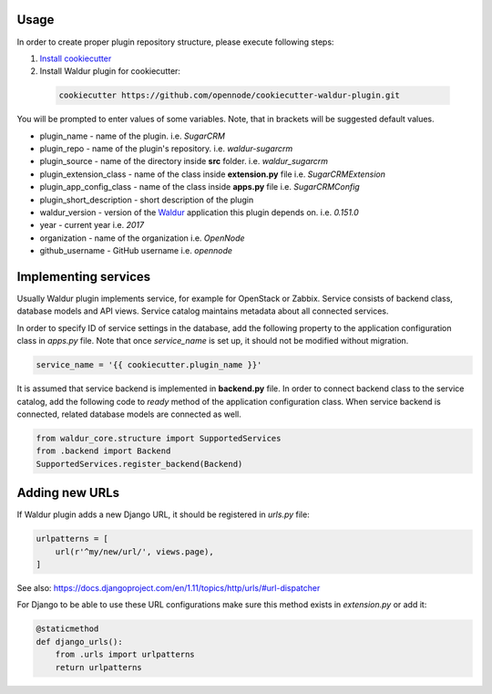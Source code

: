 Usage
=====

In order to create proper plugin repository structure, please execute following steps:

1. `Install cookiecutter <http://cookiecutter.readthedocs.org/en/latest/installation.html>`_

2. Install Waldur plugin for cookiecutter:

  .. code-block:: bash

    cookiecutter https://github.com/opennode/cookiecutter-waldur-plugin.git


You will be prompted to enter values of some variables.
Note, that in brackets will be suggested default values.

- plugin_name - name of the plugin. i.e. `SugarCRM`
- plugin_repo - name of the plugin's repository. i.e. `waldur-sugarcrm`
- plugin_source - name of the directory inside **src** folder. i.e. `waldur_sugarcrm`
- plugin_extension_class - name of the class inside **extension.py** file i.e. `SugarCRMExtension`
- plugin_app_config_class - name of the class inside **apps.py** file i.e. `SugarCRMConfig`
- plugin_short_description - short description of the plugin
- waldur_version - version of the `Waldur <http://docs.waldur.com/>`_
  application this plugin depends on. i.e. `0.151.0`
- year - current year i.e. `2017`
- organization - name of the organization i.e. `OpenNode`
- github_username - GitHub username i.e. `opennode`


Implementing services
=====================

Usually Waldur plugin implements service, for example for OpenStack or Zabbix.
Service consists of backend class, database models and API views. Service catalog maintains metadata about all connected services.

In order to specify ID of service settings in the database, add the following property to the application configuration class in `apps.py` file.
Note that once `service_name` is set up, it should not be modified without migration.

.. code-block:: python

    service_name = '{{ cookiecutter.plugin_name }}'


It is assumed that service backend is implemented in **backend.py** file.
In order to connect backend class to the service catalog, add the following code to `ready` method of the application configuration class.
When service backend is connected, related database models are connected as well.

.. code-block:: python

    from waldur_core.structure import SupportedServices
    from .backend import Backend
    SupportedServices.register_backend(Backend)

Adding new URLs
===============

If Waldur plugin adds a new Django URL, it should be registered in `urls.py` file:

.. code-block:: python

    urlpatterns = [
        url(r'^my/new/url/', views.page),
    ]

See also: https://docs.djangoproject.com/en/1.11/topics/http/urls/#url-dispatcher

For Django to be able to use these URL configurations make sure this method exists in `extension.py` or add it:

.. code-block:: python

    @staticmethod
    def django_urls():
        from .urls import urlpatterns
        return urlpatterns
